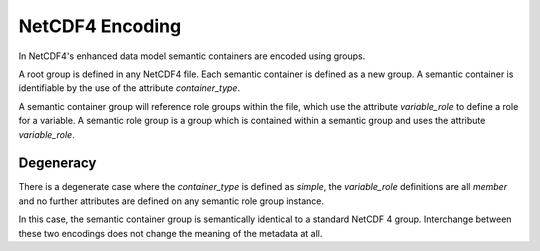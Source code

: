 NetCDF4 Encoding
================

In NetCDF4's enhanced data model semantic containers are encoded using groups.

A root group is defined in any NetCDF4 file.  Each semantic container is defined as a new group.  A semantic container is identifiable by the use of the attribute `container_type`.

A semantic container group will reference role groups within the file, which use the attribute `variable_role` to define a role for a variable.  A semantic role group is a group which is contained within a semantic group and uses the attribute `variable_role`.



Degeneracy
----------

There is a degenerate case where the `container_type` is defined as `simple`, the `variable_role` definitions are all `member` and no further attributes are defined on any semantic role group instance.

In this case, the semantic container group is semantically identical to a standard NetCDF 4 group.  Interchange between these two encodings does not change the meaning of the metadata at all.
